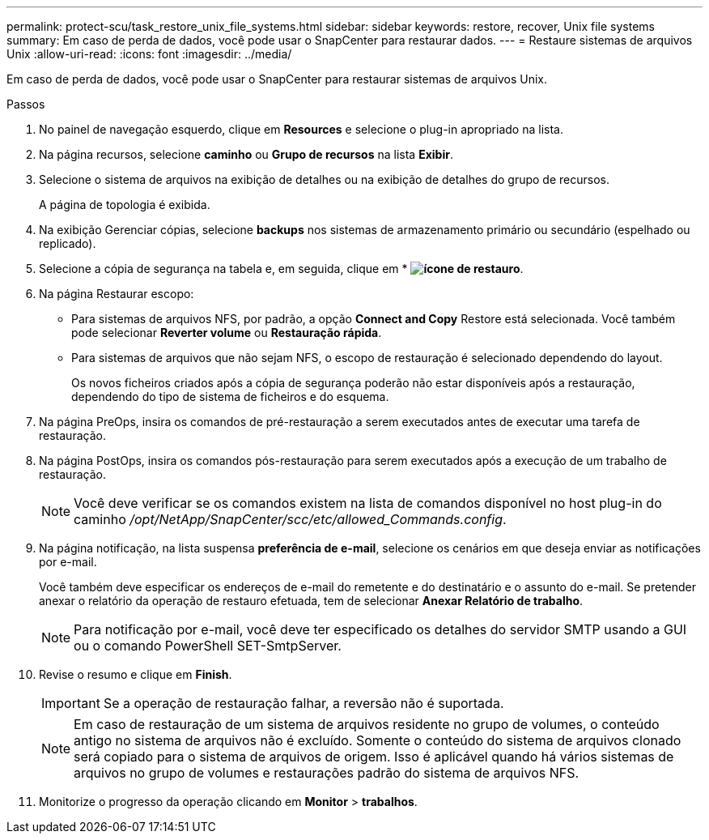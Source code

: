 ---
permalink: protect-scu/task_restore_unix_file_systems.html 
sidebar: sidebar 
keywords: restore, recover, Unix file systems 
summary: Em caso de perda de dados, você pode usar o SnapCenter para restaurar dados. 
---
= Restaure sistemas de arquivos Unix
:allow-uri-read: 
:icons: font
:imagesdir: ../media/


[role="lead"]
Em caso de perda de dados, você pode usar o SnapCenter para restaurar sistemas de arquivos Unix.

.Passos
. No painel de navegação esquerdo, clique em *Resources* e selecione o plug-in apropriado na lista.
. Na página recursos, selecione *caminho* ou *Grupo de recursos* na lista *Exibir*.
. Selecione o sistema de arquivos na exibição de detalhes ou na exibição de detalhes do grupo de recursos.
+
A página de topologia é exibida.

. Na exibição Gerenciar cópias, selecione *backups* nos sistemas de armazenamento primário ou secundário (espelhado ou replicado).
. Selecione a cópia de segurança na tabela e, em seguida, clique em * *image:../media/restore_icon.gif["ícone de restauro"]*.
. Na página Restaurar escopo:
+
** Para sistemas de arquivos NFS, por padrão, a opção *Connect and Copy* Restore está selecionada. Você também pode selecionar *Reverter volume* ou *Restauração rápida*.
** Para sistemas de arquivos que não sejam NFS, o escopo de restauração é selecionado dependendo do layout.
+
Os novos ficheiros criados após a cópia de segurança poderão não estar disponíveis após a restauração, dependendo do tipo de sistema de ficheiros e do esquema.



. Na página PreOps, insira os comandos de pré-restauração a serem executados antes de executar uma tarefa de restauração.
. Na página PostOps, insira os comandos pós-restauração para serem executados após a execução de um trabalho de restauração.
+

NOTE: Você deve verificar se os comandos existem na lista de comandos disponível no host plug-in do caminho _/opt/NetApp/SnapCenter/scc/etc/allowed_Commands.config_.

. Na página notificação, na lista suspensa *preferência de e-mail*, selecione os cenários em que deseja enviar as notificações por e-mail.
+
Você também deve especificar os endereços de e-mail do remetente e do destinatário e o assunto do e-mail. Se pretender anexar o relatório da operação de restauro efetuada, tem de selecionar *Anexar Relatório de trabalho*.

+

NOTE: Para notificação por e-mail, você deve ter especificado os detalhes do servidor SMTP usando a GUI ou o comando PowerShell SET-SmtpServer.

. Revise o resumo e clique em *Finish*.
+

IMPORTANT: Se a operação de restauração falhar, a reversão não é suportada.

+

NOTE: Em caso de restauração de um sistema de arquivos residente no grupo de volumes, o conteúdo antigo no sistema de arquivos não é excluído. Somente o conteúdo do sistema de arquivos clonado será copiado para o sistema de arquivos de origem. Isso é aplicável quando há vários sistemas de arquivos no grupo de volumes e restaurações padrão do sistema de arquivos NFS.

. Monitorize o progresso da operação clicando em *Monitor* > *trabalhos*.

